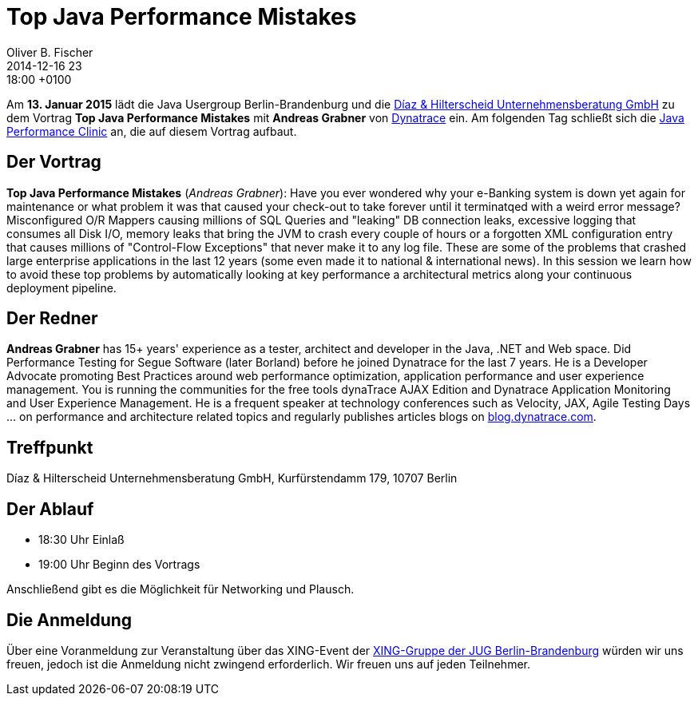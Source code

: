 = Top Java Performance Mistakes
Oliver B. Fischer
2014-12-16 23:18:00 +0100
:jbake-event-date: 2015-01-13
:jbake-type: post
:jbake-tags: treffen
:jbake-status: published


Am **13. Januar 2015** lädt die Java Usergroup Berlin-Brandenburg und die
http://www.diazhilterscheid.de/de/[Díaz & Hilterscheid Unternehmensberatung GmbH]
zu dem Vortrag **Top Java Performance Mistakes** mit **Andreas Grabner** von
http://www.dynatrace.com/de/index.html[Dynatrace] ein. Am folgenden Tag
schließt sich die
link:/blog/2014/java-performance-clinic.html[Java Performance Clinic] an,
die auf diesem Vortrag aufbaut.


== Der Vortrag

**Top Java Performance Mistakes**
(_Andreas Grabner_):
Have you ever wondered why your e-Banking system is down yet
again for maintenance or what problem it was that caused your
check-out to take forever until it terminatqed with a weird error message?
Misconfigured O/R Mappers causing millions of SQL Queries and "leaking" DB
connection leaks, excessive logging that consumes all Disk I/O, memory
leaks that bring the JVM to crash every couple of hours or a forgotten XML
configuration entry that causes millions of "Control-Flow Exceptions" that
never make it to any log file. These are some of the problems that crashed
large enterprise applications in the last 12 years (some even made it to
national & international news). In this session we learn how to avoid
these top problems by automatically looking at key performance a
architectural metrics along your continuous deployment pipeline.

== Der Redner

**Andreas Grabner** has 15+ years' experience as a tester, architect
and developer in the Java, .NET and Web space. Did Performance Testing
for Segue Software (later Borland) before he joined Dynatrace for the last
7 years. He is a Developer Advocate promoting Best Practices around web
performance optimization, application performance and user experience
management. You is running the communities for the free tools dynaTrace
AJAX Edition and Dynatrace Application Monitoring and User Experience
Management. He is a frequent speaker at technology conferences such as
Velocity, JAX, Agile Testing Days ... on performance and architecture
related topics and regularly publishes articles blogs on
http://blog.dynatrace.com[blog.dynatrace.com].

== Treffpunkt 

Díaz & Hilterscheid Unternehmensberatung GmbH, Kurfürstendamm 179, 10707 Berlin

== Der Ablauf

- 18:30 Uhr Einlaß
- 19:00 Uhr Beginn des Vortrags

Anschließend gibt es die Möglichkeit für Networking und Plausch.

== Die Anmeldung

Über eine Voranmeldung zur Veranstaltung über das
XING-Event der 
http://xing.to/jugbb[XING-Gruppe der JUG Berlin-Brandenburg]
würden wir uns freuen, jedoch ist die Anmeldung nicht zwingend 
erforderlich. Wir freuen uns auf jeden Teilnehmer.


